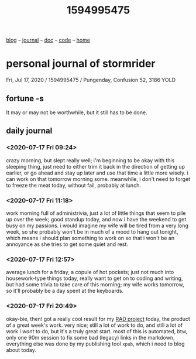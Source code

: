 #+TITLE: 1594995475

#+HTML_HEAD: <link href="https://fonts.googleapis.com/css2?family=Raleway&display=swap" rel="stylesheet" />
#+HTML_HEAD: <link rel="stylesheet" type="text/css" href="css/stylesheet.css" />
#+BEGIN_CENTER
[[file:blog.org][blog]]  ~~~   [[file:journal.org][journal]]   ~~~   [[file:doc.org][doc]]   ~~~ [[file:code.org][code]] ~~~ [[file:index.org][home]]
#+END_CENTER

* personal journal of stormrider
Fri, Jul 17, 2020 / 1594995475
 / Pungenday, Confusion 52, 3186 YOLD

** fortune -s
It may or may not be worthwhile, but it still has to be done.

** daily journal
*** *<2020-07-17 Fri 09:24>*
crazy morning, but slept really well; i'm beginning to be okay with this sleeping thing, just need to either trim it back in the direction of getting up earlier, or go ahead and stay up later and use that time a little more wisely.  i can work on that tomorrow morning some. meanwhile, i don't need to forget to freeze the meat today, without fail, probably at lunch.

*** *<2020-07-17 Fri 11:18>*
work morning full of administrivia, just a lot of little things that seem to pile up over the week; good standup today, and now i have the weekend to get busy on my passions.  i would imagine my wife will be tired from a very long week, so she probably won't be in much of a mood to hang out tonight, which means i should plan something to work on so that i won't be an annoyance as she tries to get some quiet and rest.

*** *<2020-07-17 Fri 12:57>*
average lunch for a friday, a copule of hot pockets; just not much into housework-type things today, really want to get on to coding and writing, but had some trivia to take care of this morning; my wife works tomorrow, so it'll probably be a day spent at the keyboards.
*** *<2020-07-17 Fri 20:49>*
okay-bie, then!  got a really cool result for my [[http://stormrider.io/maas-rad/maas-documentation-25.html][RAD project]] today, the product of a great week's work.  very nice; still a lot of work to do, and still a lot of work i /want/ to do, but it's a truly great start.  most of this is automated, btw, only one 90m session to fix some bad (legacy) links in the markdown, everything else was done by my publishing tool ~xpub~, which i need to blog about today.
